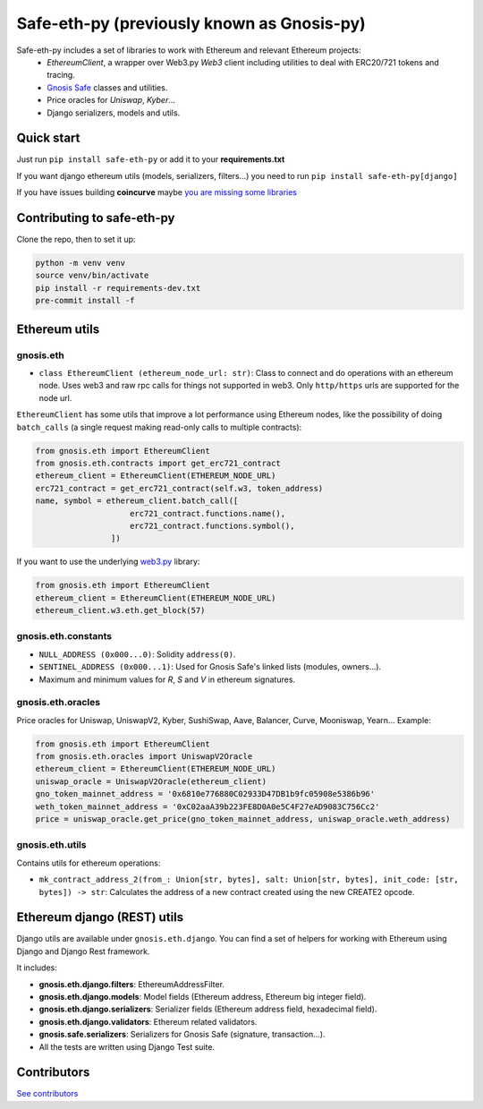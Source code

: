 Safe-eth-py (previously known as Gnosis-py)
###########################################

.. class:: no-web no-pdf

|ci| |coveralls| |python| |django| |pipy| |readthedocs| |black|

Safe-eth-py includes a set of libraries to work with Ethereum and relevant Ethereum projects:
  - `EthereumClient`, a wrapper over Web3.py `Web3` client including utilities to deal with ERC20/721
    tokens and tracing.
  - `Gnosis Safe <https://github.com/safe-global/safe-contracts>`_ classes and utilities.
  - Price oracles for `Uniswap`, `Kyber`...
  - Django serializers, models and utils.

Quick start
-----------

Just run ``pip install safe-eth-py`` or add it to your **requirements.txt**

If you want django ethereum utils (models, serializers, filters...) you need to run
``pip install safe-eth-py[django]``

If you have issues building **coincurve** maybe
`you are missing some libraries <https://ofek.dev/coincurve/install/#source>`_


Contributing to safe-eth-py
---------------------------
Clone the repo, then to set it up:

.. code-block:: bash

    python -m venv venv
    source venv/bin/activate
    pip install -r requirements-dev.txt
    pre-commit install -f

Ethereum utils
--------------
gnosis.eth
~~~~~~~~~~~~~~~~~~~~
- ``class EthereumClient (ethereum_node_url: str)``: Class to connect and do operations
  with an ethereum node. Uses web3 and raw rpc calls for things not supported in web3.
  Only ``http/https`` urls are supported for the node url.

``EthereumClient`` has some utils that improve a lot performance using Ethereum nodes, like
the possibility of doing ``batch_calls`` (a single request making read-only calls to multiple contracts):

.. code-block:: python

  from gnosis.eth import EthereumClient
  from gnosis.eth.contracts import get_erc721_contract
  ethereum_client = EthereumClient(ETHEREUM_NODE_URL)
  erc721_contract = get_erc721_contract(self.w3, token_address)
  name, symbol = ethereum_client.batch_call([
                      erc721_contract.functions.name(),
                      erc721_contract.functions.symbol(),
                  ])

If you want to use the underlying `web3.py <https://github.com/ethereum/web3.py>`_ library:

.. code-block:: python

  from gnosis.eth import EthereumClient
  ethereum_client = EthereumClient(ETHEREUM_NODE_URL)
  ethereum_client.w3.eth.get_block(57)


gnosis.eth.constants
~~~~~~~~~~~~~~~~~~~~
- ``NULL_ADDRESS (0x000...0)``: Solidity ``address(0)``.
- ``SENTINEL_ADDRESS (0x000...1)``: Used for Gnosis Safe's linked lists (modules, owners...).
- Maximum and minimum values for `R`, `S` and `V` in ethereum signatures.

gnosis.eth.oracles
~~~~~~~~~~~~~~~~~~

Price oracles for Uniswap, UniswapV2, Kyber, SushiSwap, Aave, Balancer, Curve, Mooniswap, Yearn...
Example:

.. code-block:: python

  from gnosis.eth import EthereumClient
  from gnosis.eth.oracles import UniswapV2Oracle
  ethereum_client = EthereumClient(ETHEREUM_NODE_URL)
  uniswap_oracle = UniswapV2Oracle(ethereum_client)
  gno_token_mainnet_address = '0x6810e776880C02933D47DB1b9fc05908e5386b96'
  weth_token_mainnet_address = '0xC02aaA39b223FE8D0A0e5C4F27eAD9083C756Cc2'
  price = uniswap_oracle.get_price(gno_token_mainnet_address, uniswap_oracle.weth_address)



gnosis.eth.utils
~~~~~~~~~~~~~~~~

Contains utils for ethereum operations:

- ``mk_contract_address_2(from_: Union[str, bytes], salt: Union[str, bytes], init_code: [str, bytes]) -> str``:
  Calculates the address of a new contract created using the new CREATE2 opcode.

Ethereum django (REST) utils
----------------------------
Django utils are available under ``gnosis.eth.django``.
You can find a set of helpers for working with Ethereum using Django and Django Rest framework.

It includes:

- **gnosis.eth.django.filters**: EthereumAddressFilter.
- **gnosis.eth.django.models**: Model fields (Ethereum address, Ethereum big integer field).
- **gnosis.eth.django.serializers**: Serializer fields (Ethereum address field, hexadecimal field).
- **gnosis.eth.django.validators**: Ethereum related validators.
- **gnosis.safe.serializers**: Serializers for Gnosis Safe (signature, transaction...).
- All the tests are written using Django Test suite.

Contributors
------------
`See contributors <https://github.com/safe-global/safe-eth-py/graphs/contributors>`_

.. |ci| image:: https://github.com/safe-global/safe-eth-py/workflows/Python%20CI/badge.svg?branch=main
    :alt: Github Actions CI build

.. |coveralls| image:: https://coveralls.io/repos/github/safe-global/safe-eth-py/badge.svg?branch=main
    :target: https://coveralls.io/github/safe-global/safe-eth-py?branch=main
    :alt: Coveralls

.. |python| image:: https://img.shields.io/badge/Python-3.12-blue.svg
    :alt: Python 3.12

.. |django| image:: https://img.shields.io/badge/Django-4-blue.svg
    :alt: Django 4

.. |pipy| image:: https://badge.fury.io/py/safe-eth-py.svg
    :target: https://badge.fury.io/py/safe-eth-py
    :alt: Pypi package

.. |readthedocs| image:: https://readthedocs.org/projects/safe-eth-py/badge/?version=latest
    :target: https://safe-eth-py.readthedocs.io/en/latest/?badge=latest
    :alt: Documentation Status

.. |black| image:: https://img.shields.io/badge/code%20style-black-000000.svg
    :target: https://github.com/psf/black
    :alt: Black
